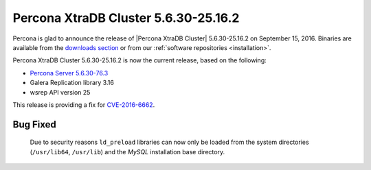 .. rn:: 5.6.30-25.16.2

=====================================
Percona XtraDB Cluster 5.6.30-25.16.2
=====================================

Percona is glad to announce the release of
|Percona XtraDB Cluster| 5.6.30-25.16.2 on September 15, 2016.
Binaries are available from the
`downloads section <http://www.percona.com/downloads/Percona-XtraDB-Cluster-56/release-5.6.30-25.16.2/>`_
or from our :ref:`software repositories <installation>`.

Percona XtraDB Cluster 5.6.30-25.16.2 is now the current release,
based on the following:

* `Percona Server 5.6.30-76.3
  <http://www.percona.com/doc/percona-server/5.6/release-notes/Percona-Server-5.6.30-76.3.html>`_

* Galera Replication library 3.16

* wsrep API version 25

This release is providing a fix for `CVE-2016-6662
<https://cve.mitre.org/cgi-bin/cvename.cgi?name=CVE-2016-6662>`_.

Bug Fixed
=========

 Due to security reasons ``ld_preload`` libraries can now only be loaded from
 the system directories (``/usr/lib64``, ``/usr/lib``) and the *MySQL*
 installation base directory.
